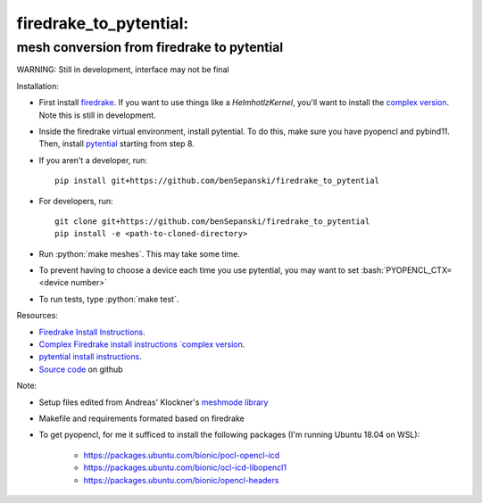 .. role:: bash(code)
    :language: bash
.. role:: python(code)
    :language: python

firedrake_to_pytential:
=======================

mesh conversion from firedrake to pytential 
-------------------------------------------

WARNING: Still in development, interface may not be final

Installation:

* First install `firedrake <https://firedrakeproject.org/download.html>`_. If you want to use things like a `HelmhotlzKernel`, you'll want to install the `complex version <https://github.com/firedrakeproject/firedrake/projects/4>`_. Note this is still in development.
* Inside the firedrake virtual environment, install pytential.
  To do this, make sure you have pyopencl and pybind11. Then, install `pytential <https://documen.tician.de/pytential/misc.html#installing-pytential>`_ starting from step 8.
* If you aren't a developer, run::

    pip install git+https://github.com/benSepanski/firedrake_to_pytential

* For developers, run::

    git clone git+https://github.com/benSepanski/firedrake_to_pytential
    pip install -e <path-to-cloned-directory>
* Run :python:`make meshes`. This may take some time.

* To prevent having to choose a device each time you use pytential, you may want to set :bash:`PYOPENCL_CTX=<device number>`
* To run tests, type :python:`make test`.


Resources:

* `Firedrake Install Instructions <https://firedrakeproject.org/download.html>`_.
* `Complex Firedrake install instructions  `complex version <https://github.com/firedrakeproject/firedrake/projects/4>`_.
* `pytential install instructions <https://documen.tician.de/pytential/misc.html#installing-pytential>`_.
* `Source code <https://github.com/benSepanski/firedrake_to_pytential>`_ on github

Note:

* Setup files edited from Andreas' Klockner's `meshmode library <https://github.com/inducer/meshmode>`_
* Makefile and requirements formated based on firedrake
* To get pyopencl, for me it sufficed to install the following packages (I'm running Ubuntu 18.04 on WSL):

    * https://packages.ubuntu.com/bionic/pocl-opencl-icd
    * https://packages.ubuntu.com/bionic/ocl-icd-libopencl1
    * https://packages.ubuntu.com/bionic/opencl-headers
 
